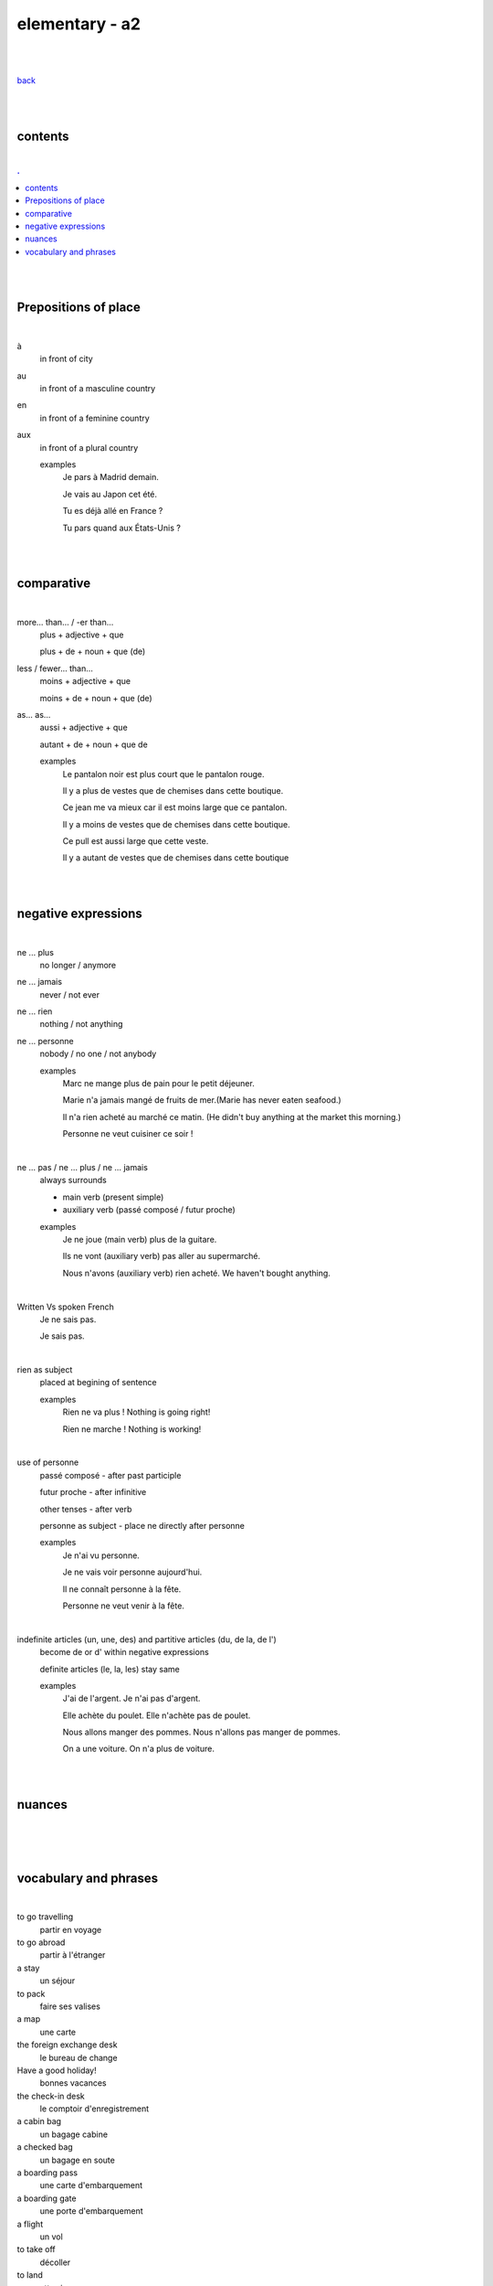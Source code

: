 **elementary - a2**
-------------------

|
|

`back <https://github.com/szczepanski/fr/blob/master/readme.rst>`_

|
|

contents
========

|

.. comment --> depth describes headings level inclusion
.. contents:: .
   :depth: 10

|
|

Prepositions of place
=====================

|

à 
   in front of city
au
   in front of a masculine country
en
   in front of a feminine country
aux
   in front of a plural country

   examples
      Je pars à Madrid demain.

      Je vais au Japon cet été.

      Tu es déjà allé en France ?

      Tu pars quand aux États-Unis ?

|
|

comparative
===========

|

more… than... / -er than...
   plus + adjective + que
   
   plus + de + noun + que (de) 

less / fewer… than...
   moins + adjective + que
   
   moins + de + noun + que (de)

as... as...
   aussi + adjective + que
   
   autant + de + noun + que de 

   examples
      Le pantalon noir est plus court que le pantalon rouge.

      Il y a plus de vestes que de chemises dans cette boutique.

      Ce jean me va mieux car il est moins large que ce pantalon.

      Il y a moins de vestes que de chemises dans cette boutique.

      Ce pull est aussi large que cette veste.

      Il y a autant de vestes que de chemises dans cette boutique
   
|
|

negative expressions
========

|

ne ... plus
   no longer / anymore

ne ... jamais
   never / not ever

ne ... rien
   nothing / not anything

ne ... personne
   nobody / no one / not anybody

   examples
      Marc ne mange plus de pain pour le petit déjeuner.

      Marie n'a jamais mangé de fruits de mer.(Marie has never eaten seafood.)

      Il n'a rien acheté au marché ce matin. (He didn't buy anything at the market this morning.)

      Personne ne veut cuisiner ce soir !

|

ne … pas / ne … plus / ne … jamais
   always surrounds
   
   - main verb (present simple)
   
   - auxiliary verb (passé composé / futur proche)
   
   examples
      Je ne joue (main verb) plus de la guitare.

      Ils ne vont (auxiliary verb) pas aller au supermarché.

      Nous n'avons (auxiliary verb) rien acheté. We haven't bought anything.
   
|

Written Vs spoken French
   Je ne sais pas.
   
   Je sais pas.


|

rien as subject
   placed at begining of sentence
   
   examples
      Rien ne va plus ! Nothing is going right!
      
      Rien ne marche ! Nothing is working!

|

use of personne
   passé composé - after past participle

   futur proche - after infinitive

   other tenses - after verb

   personne as subject - place ne directly after personne
   
   examples
      Je n'ai vu personne.
   
      Je ne vais voir personne aujourd'hui.
      
      Il ne connaît personne à la fête. 
      
      Personne ne veut venir à la fête.

|

indefinite articles (un, une, des) and partitive articles (du, de la, de l')
   become de or d' within negative expressions
   
   definite articles (le, la, les) stay same
   
   examples
      J'ai de l'argent. Je n'ai pas d'argent.
      
      Elle achète du poulet. Elle n'achète pas de poulet.
      
      Nous allons manger des pommes. Nous n'allons pas manger de pommes. 
      
      On a une voiture. On n'a plus de voiture. 
      
|
|


nuances
=======

|





|
|

vocabulary and phrases
======================

|

to go travelling
   partir en voyage   
to go abroad
   partir à l'étranger
a stay
   un séjour
to pack
   faire ses valises
a map
   une carte
the foreign exchange desk
   le bureau de change
Have a good holiday!
   bonnes vacances
the check-in desk
   le comptoir d'enregistrement
a cabin bag
   un bagage cabine 
a checked bag
   un bagage en soute 
a boarding pass
   une carte d'embarquement
a boarding gate
   une porte d'embarquement 
a flight
   un vol
to take off
   décoller 
to land
   atterrir
Here you go
   tenez
shirt
   le chemise
jeans
   le jean
skirt
   la jupe
the jumper
   le pull
the shoes
   les chaussures
jacket
   la veste
creased shirt
   chemise froissée
transparent, see-through
   transparent
stripy
   à rayures
loose
   large
tight
   serré
the bigger size
   la taille au dessus
comfortable
   confortable
to go shopping
   faire les magasins
Where can I find...
   Où est-ce que je peux trouver...
Excuse me, I'm looking for...
   Excusez-moi, je cherche...
Are you paying by card or by cash?
   Vous payez par carte ou en espèces ?
a plastic bag
   un sac en plastique
the receipt
   le ticket de caisse
What are you going to wear?
   Comment tu vas t'habiller ?
I like / don't like how you dress.
   Je trouve que tu t'habilles bien / Je trouve que tu t'habilles mal.
What's your size?
   Quelle est ta taille ?
My size is...
   Je fais du...
What's your shoe size?
   Quelle est ta pointure ?
My shoe size is...
   Je chausse du...
I'd like a smaller / larger size please.
   Je voudrais une taille en dessous / au dessus s'il vous plaît.
That (does not) suits you!
   Ça (ne) te va (pas) bien !
That dress doesn't really suit you.
   Cette robe ne te va pas bien.

